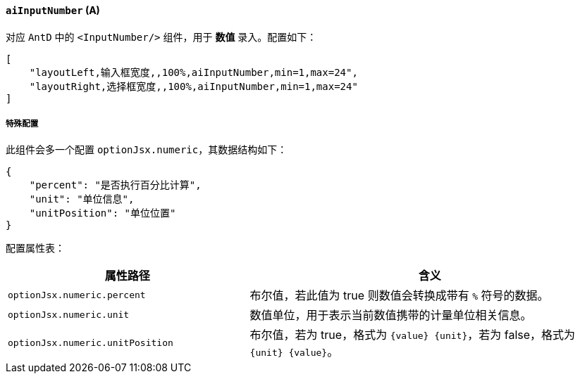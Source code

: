 ifndef::imagesdir[:imagesdir: ../images]
:data-uri:
:table-caption!:

==== `aiInputNumber` (A)

对应 `AntD` 中的 `<InputNumber/>` 组件，用于 **数值** 录入。配置如下：

[source,json]
----
[
    "layoutLeft,输入框宽度,,100%,aiInputNumber,min=1,max=24",
    "layoutRight,选择框宽度,,100%,aiInputNumber,min=1,max=24"
]
----

===== 特殊配置

此组件会多一个配置 `optionJsx.numeric`，其数据结构如下：

[source,json]
----
{
    "percent": "是否执行百分比计算",
    "unit": "单位信息",
    "unitPosition": "单位位置"
}
----

配置属性表：

[options="header",cols="4,6"]
|====
|属性路径|含义
|`optionJsx.numeric.percent`|布尔值，若此值为 true 则数值会转换成带有 `%` 符号的数据。
|`optionJsx.numeric.unit`|数值单位，用于表示当前数值携带的计量单位相关信息。
|`optionJsx.numeric.unitPosition`|布尔值，若为 true，格式为 `{value} {unit}`，若为 false，格式为 `{unit} {value}`。
|====
